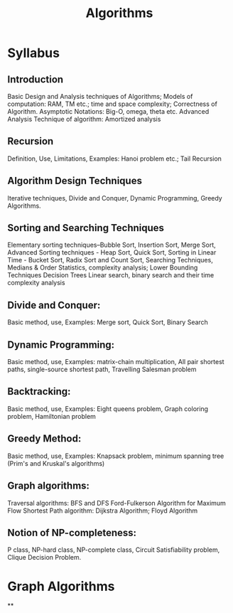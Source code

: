 #+title: Algorithms

* Syllabus
** Introduction
Basic Design and Analysis techniques of Algorithms; Models of computation: RAM, TM etc.; time
and space complexity; Correctness of Algorithm.
Asymptotic Notations: Big-O, omega, theta etc.
Advanced Analysis Technique of algorithm: Amortized analysis
** Recursion
Definition, Use, Limitations, Examples: Hanoi problem etc.; Tail Recursion
** Algorithm Design Techniques
Iterative techniques, Divide and Conquer, Dynamic Programming, Greedy Algorithms.
** Sorting and Searching Techniques
Elementary sorting techniques–Bubble Sort, Insertion Sort, Merge Sort, Advanced Sorting
techniques - Heap Sort, Quick Sort, Sorting in Linear Time - Bucket Sort, Radix Sort and Count
Sort, Searching Techniques, Medians & Order Statistics, complexity analysis; Lower Bounding
Techniques Decision Trees
Linear search, binary search and their time complexity analysis
** Divide and Conquer:
Basic method, use, Examples: Merge sort, Quick Sort, Binary Search
** Dynamic Programming:
Basic method, use, Examples: matrix-chain multiplication, All pair shortest paths, single-source
shortest path, Travelling Salesman problem
** Backtracking:
Basic method, use, Examples: Eight queens problem, Graph coloring problem, Hamiltonian
problem
** Greedy Method:
Basic method, use, Examples: Knapsack problem, minimum spanning tree (Prim's and Kruskal's
algorithms)
** Graph algorithms:
Traversal algorithms: BFS and DFS
Ford-Fulkerson Algorithm for Maximum Flow
Shortest Path algorithm: Dijkstra Algorithm; Floyd Algorithm
** Notion of NP-completeness:
P class, NP-hard class, NP-complete class, Circuit Satisfiability problem, Clique Decision Problem.

* Graph Algorithms
**
